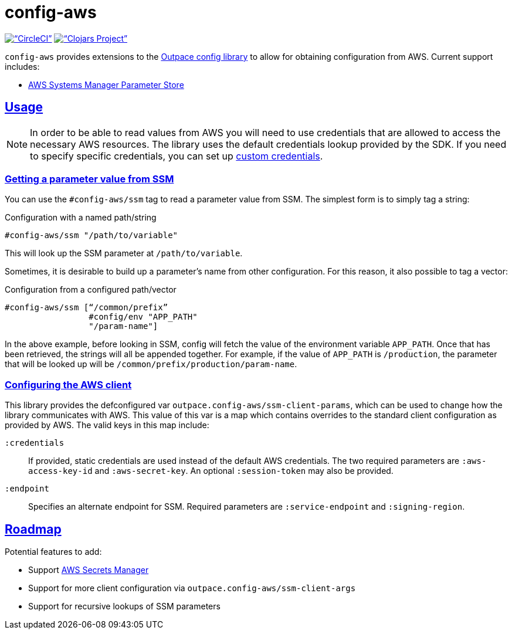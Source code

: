= config-aws
:sectanchors:
:sectlinks:

image:https://circleci.com/gh/outpace/config-aws/tree/master.svg?style=svg[“CircleCI”, link=”https://circleci.com/gh/outpace/config-aws/tree/master”]
image:https://img.shields.io/clojars/v/com.outpace/config-aws.svg[“Clojars Project”, link=”https://clojars.org/com.outpace/config-aws”]

`config-aws` provides extensions to the https://github.com/outpace/config[Outpace config library] to allow for obtaining configuration from AWS.
Current support includes:

* https://docs.aws.amazon.com/systems-manager/latest/userguide/systems-manager-paramstore.html[AWS Systems Manager Parameter Store]

== Usage

[NOTE]
====
In order to be able to read values from AWS you will need to use credentials that are allowed to access the necessary AWS resources.
The library uses the default credentials lookup provided by the SDK.
If you need to specify specific credentials, you can set up <<custom-credentials, custom credentials>>.
====

=== Getting a parameter value from SSM

You can use the `#config-aws/ssm` tag to read a parameter value from SSM.
The simplest form is to simply tag a string:

[source, clojure]
.Configuration with a named path/string
----
#config-aws/ssm "/path/to/variable"
----

This will look up the SSM parameter at `/path/to/variable`.

Sometimes, it is desirable to build up a parameter’s name from other configuration.
For this reason, it also possible to tag a vector:

[source, clojure]
.Configuration from a configured path/vector
----
#config-aws/ssm [“/common/prefix”
                 #config/env "APP_PATH"
                 "/param-name"]
----

In the above example, before looking in SSM, config will fetch the value of the environment variable `APP_PATH`.
Once that has been retrieved, the strings will all be appended together.
For example, if the value of `APP_PATH` is `/production`, the parameter that will be looked up will be `/common/prefix/production/param-name`.


=== Configuring the AWS client

This library provides the defconfigured var `outpace.config-aws/ssm-client-params`, which can be used to change how the library communicates with AWS.
This value of this var is a map which contains overrides to the standard client configuration as provided by AWS.
The valid keys in this map include:


[[custom-credentials]]
`:credentials`::
  If provided, static credentials are used instead of the default AWS credentials.
  The two required parameters are `:aws-access-key-id` and `:aws-secret-key`.
  An optional `:session-token` may also be provided.
`:endpoint`::
  Specifies an alternate endpoint for SSM.
  Required parameters are `:service-endpoint` and `:signing-region`.


== Roadmap

Potential features to add:

* Support https://aws.amazon.com/es/secrets-manager/[AWS Secrets Manager]
* Support for more client configuration via `outpace.config-aws/ssm-client-args`
* Support for recursive lookups of SSM parameters
